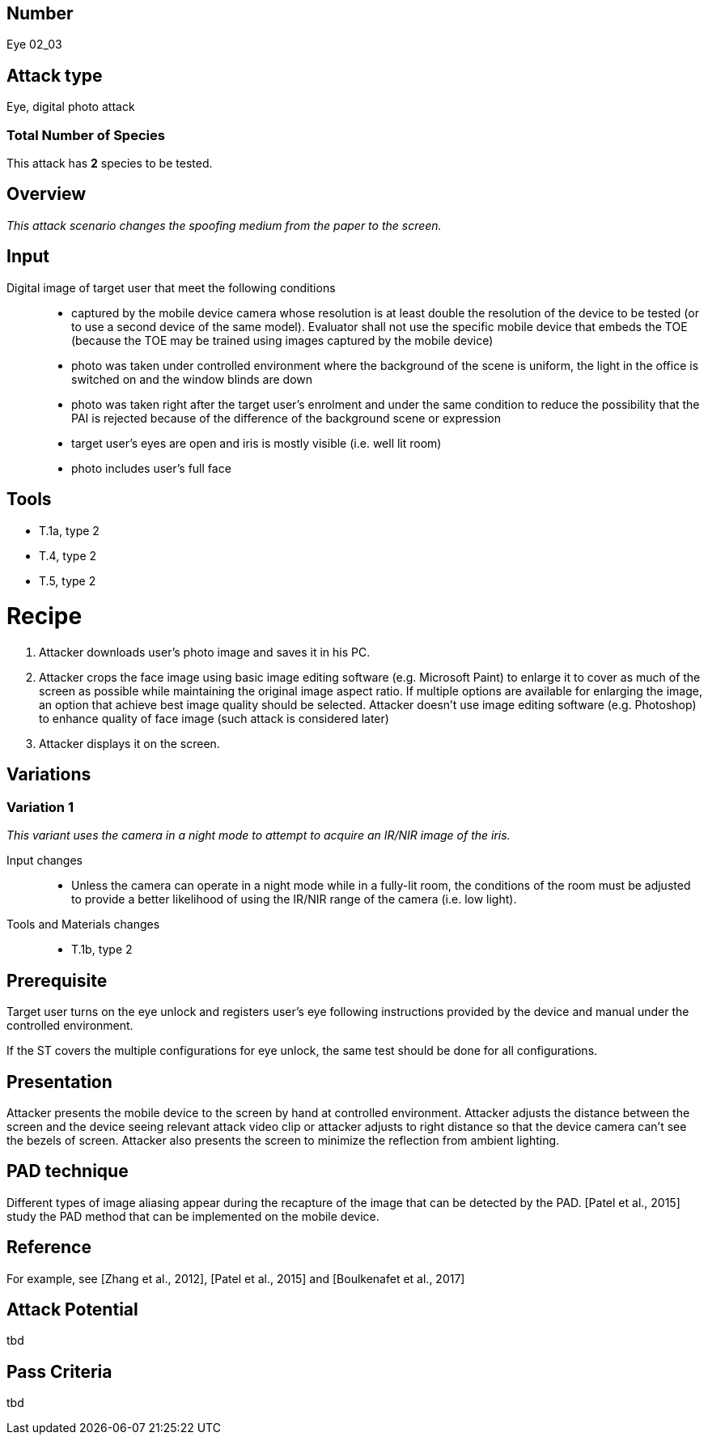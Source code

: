 == Number
Eye 02_03

== Attack type
Eye, digital photo attack

=== Total Number of Species
This attack has *2* species to be tested.

== Overview
_This attack scenario changes the spoofing medium from the paper to the screen._

== Input
Digital image of target user that meet the following conditions::
* captured by the mobile device camera whose resolution is at least double the resolution of the device to be tested (or to use a second device of the same model). Evaluator shall not use the specific mobile device that embeds the TOE (because the TOE may be trained using images captured by the mobile device)
* photo was taken under controlled environment where the background of the scene is uniform, the light in the office is switched on and the window blinds are down
* photo was taken right after the target user’s enrolment and under the same condition to reduce the possibility that the PAI is rejected because of the difference of the background scene or expression
* target user’s eyes are open and iris is mostly visible (i.e. well lit room)
* photo includes user’s full face

== Tools
* T.1a, type 2
* T.4, type 2
* T.5, type 2

=  Recipe
. Attacker downloads user’s photo image and saves it in his PC.
. Attacker crops the face image using basic image editing software (e.g. Microsoft Paint) to enlarge it to cover as much of the screen as possible while maintaining the original image aspect ratio. If multiple options are available for enlarging the image, an option that achieve best image quality should be selected. Attacker doesn’t use image editing software (e.g. Photoshop) to enhance quality of face image (such attack is considered later)
. Attacker displays it on the screen.

== Variations
=== Variation 1
_This variant uses the camera in a night mode to attempt to acquire an IR/NIR image of the iris._

Input changes::
* Unless the camera can operate in a night mode while in a fully-lit room, the conditions of the room must be adjusted to provide a better likelihood of using the IR/NIR range of the camera (i.e. low light).

Tools and Materials changes::
* T.1b, type 2

== Prerequisite

Target user turns on the eye unlock and registers user’s eye following instructions provided by the device and manual under the controlled environment.

If the ST covers the multiple configurations for eye unlock, the same test should be done for all configurations.

== Presentation
Attacker presents the mobile device to the screen by hand at controlled environment. Attacker adjusts the distance between the screen and the device seeing relevant attack video clip or attacker adjusts to right distance so that the device camera can’t see the bezels of screen. Attacker also presents the screen to minimize the reflection
from ambient lighting.

== PAD technique
Different types of image aliasing appear during the recapture of the image that can be detected by the PAD. [Patel et al., 2015] study the PAD method that can be implemented on the mobile device.

== Reference
For example, see [Zhang et al., 2012], [Patel et al., 2015] and [Boulkenafet et al., 2017]

== Attack Potential
tbd

== Pass Criteria
tbd
